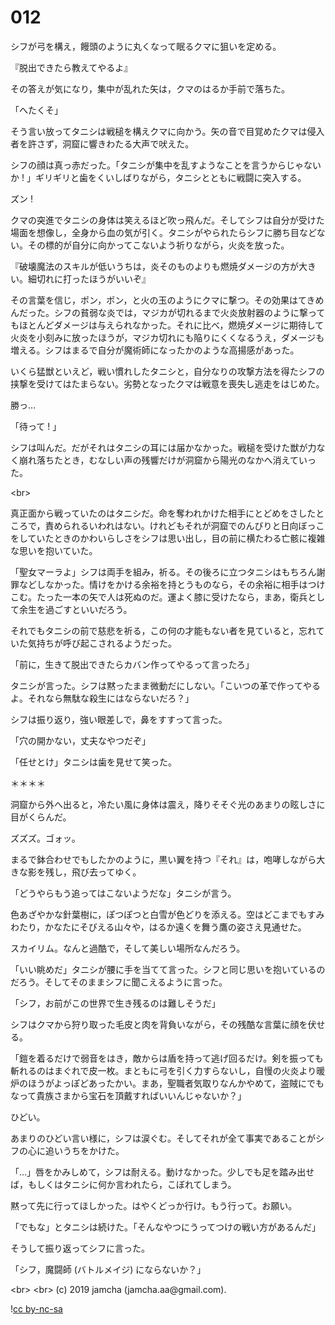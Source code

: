 #+OPTIONS: toc:nil
#+OPTIONS: -:nil
#+OPTIONS: ^:{}
 
* 012

  シフが弓を構え，饅頭のように丸くなって眠るクマに狙いを定める。

  『脱出できたら教えてやるよ』

  その答えが気になり，集中が乱れた矢は，クマのはるか手前で落ちた。

  「へたくそ」

  そう言い放ってタニシは戦槌を構えクマに向かう。矢の音で目覚めたクマは侵入者を許さず，洞窟に響きわたる大声で吠えた。

  シフの顔は真っ赤だった。「タニシが集中を乱すようなことを言うからじゃないか ! 」ギリギリと歯をくいしばりながら，タニシとともに戦闘に突入する。

  ズン ! 

  クマの突進でタニシの身体は笑えるほど吹っ飛んだ。そしてシフは自分が受けた場面を想像し，全身から血の気が引く。タニシがやられたらシフに勝ち目などない。その標的が自分に向かってこないよう祈りながら，火炎を放った。

  『破壊魔法のスキルが低いうちは，炎そのものよりも燃焼ダメージの方が大きい。細切れに打ったほうがいいぞ』

  その言葉を信じ，ポン，ポン，と火の玉のようにクマに撃つ。その効果はてきめんだった。シフの貧弱な炎では，マジカが切れるまで火炎放射器のように撃ってもほとんどダメージは与えられなかった。それに比べ，燃焼ダメージに期待して火炎を小刻みに放ったほうが，マジカ切れにも陥りにくくなるうえ，ダメージも増える。シフはまるで自分が魔術師になったかのような高揚感があった。

  いくら猛獣といえど，戦い慣れしたタニシと，自分なりの攻撃方法を得たシフの挟撃を受けてはたまらない。劣勢となったクマは戦意を喪失し逃走をはじめた。

  勝っ…

  「待って ! 」

  シフは叫んだ。だがそれはタニシの耳には届かなかった。戦槌を受けた獣が力なく崩れ落ちたとき，むなしい声の残響だけが洞窟から陽光のなかへ消えていった。

  <br>

  真正面から戦っていたのはタニシだ。命を奪われかけた相手にとどめをさしたところで，責められるいわれはない。けれどもそれが洞窟でのんびりと日向ぼっこをしていたときのかわいらしさをシフは思い出し，目の前に横たわる亡骸に複雑な思いを抱いていた。

  「聖女マーラよ」シフは両手を組み，祈る。その後ろに立つタニシはもちろん謝罪などしなかった。情けをかける余裕を持とうものなら，その余裕に相手はつけこむ。たった一本の矢で人は死ぬのだ。運よく膝に受けたなら，まあ，衛兵として余生を過ごすといいだろう。

  それでもタニシの前で慈悲を祈る，この何の才能もない者を見ていると，忘れていた気持ちが呼び起こされるようだった。

  「前に，生きて脱出できたらカバン作ってやるって言ったろ」

  タニシが言った。シフは黙ったまま微動だにしない。「こいつの革で作ってやるよ。それなら無駄な殺生にはならないだろ？」

  シフは振り返り，強い眼差しで，鼻をすすって言った。

  「穴の開かない，丈夫なやつだぞ」

  「任せとけ」タニシは歯を見せて笑った。

  ＊＊＊＊

  洞窟から外へ出ると，冷たい風に身体は震え，降りそそぐ光のあまりの眩しさに目がくらんだ。

  ズズズ。ゴォッ。

  まるで鉢合わせでもしたかのように，黒い翼を持つ『それ』は，咆哮しながら大きな影を残し，飛び去ってゆく。

  「どうやらもう追ってはこないようだな」タニシが言う。

  色あざやかな針葉樹に，ぽつぽつと白雪が色どりを添える。空はどこまでもすみわたり，かなたにそびえる山々や，はるか遠くを舞う鷹の姿さえ見通せた。

  スカイリム。なんと過酷で，そして美しい場所なんだろう。

  「いい眺めだ」タニシが腰に手を当てて言った。シフと同じ思いを抱いているのだろう。そしてそのままシフに聞こえるように言った。

  「シフ，お前がこの世界で生き残るのは難しそうだ」

  シフはクマから狩り取った毛皮と肉を背負いながら，その残酷な言葉に顔を伏せる。

  「鎧を着るだけで弱音をはき，敵からは盾を持って逃げ回るだけ。剣を振っても斬れるのはまぐれで皮一枚。まともに弓を引く力すらないし，自慢の火炎より暖炉のほうがよっぽどあったかい。まあ，聖職者気取りなんかやめて，盗賊にでもなって貴族さまから宝石を頂戴すればいいんじゃないか？」

  ひどい。

  あまりのひどい言い様に，シフは涙ぐむ。そしてそれが全て事実であることがシフの心に追いうちをかけた。

  「…」唇をかみしめて，シフは耐える。動けなかった。少しでも足を踏み出せば，もしくはタニシに何か言われたら，こぼれてしまう。

  黙って先に行ってほしかった。はやくどっか行け。もう行って。お願い。

  「でもな」とタニシは続けた。「そんなやつにうってつけの戦い方があるんだ」

  そうして振り返ってシフに言った。

  「シフ，魔闘師 (バトルメイジ) にならないか？」

  <br>
  <br>
  (c) 2019 jamcha (jamcha.aa@gmail.com).

  ![[https://i.creativecommons.org/l/by-nc-sa/4.0/88x31.png][cc by-nc-sa]]
